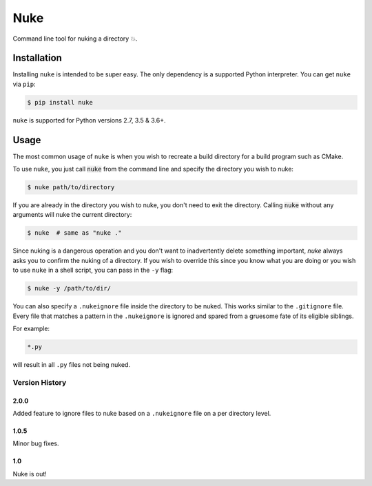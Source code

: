Nuke
====

Command line tool for nuking a directory 💥.

.. image:: https://badge.fury.io/py/nuke.svg
    :target: https://badge.fury.io/py/nuke


.. image:: https://img.shields.io/badge/Say%20Thanks-!-1EAEDB.svg
    :target: https://saythanks.io/to/varunagrawal

Installation
------------

Installing ``nuke`` is intended to be super easy. The only dependency is a supported Python interpreter. You can get ``nuke`` via ``pip``:

.. code-block:: shell

    $ pip install nuke

``nuke`` is supported for Python versions 2.7, 3.5 & 3.6+.


Usage
-----

The most common usage of ``nuke`` is when you wish to recreate a build directory for a build program such as CMake.

To use ``nuke``, you just call :code:`nuke` from the command line and specify the directory you wish to nuke: 

.. code-block:: shell
    
    $ nuke path/to/directory

If you are already in the directory you wish to nuke, you don't need to exit the directory. Calling :code:`nuke` without any arguments will nuke the current directory:

.. code-block:: shell

    $ nuke  # same as "nuke ."

Since nuking is a dangerous operation and you don't want to inadvertently delete something important, `nuke` always asks you to confirm the nuking of a directory. If you wish to override this since you know what you are doing or you wish to use ``nuke`` in a shell script, you can pass in the ``-y`` flag:

.. code-block:: shell

    $ nuke -y /path/to/dir/

You can also specify a ``.nukeignore`` file inside the directory to be nuked. This works similar to the ``.gitignore`` file. Every file that matches a pattern in the ``.nukeignore`` is ignored and spared from a gruesome fate of its eligible siblings.

For example:

.. code-block:: shell

    *.py

will result in all ``.py`` files not being nuked.

Version History
~~~~~~~~~~~~~~~

2.0.0
+++++

Added feature to ignore files to nuke based on a ``.nukeignore`` file on a per directory level.

1.0.5
+++++

Minor bug fixes.

1.0
+++

Nuke is out!